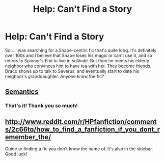 #+TITLE: Help: Can't Find a Story

* Help: Can't Find a Story
:PROPERTIES:
:Score: 7
:DateUnix: 1408994399.0
:DateShort: 2014-Aug-25
:FlairText: Request
:END:
So... I was searching for a Snape-centric fic that's quite long. It's definitely over 100k and I believe that Snape loses his magic or can't use it, and so retires to Spinner's End to live in solitude. But then he meets his elderly neighbor who convinces him to have tea with her. They become friends. Draco shows up to talk to Severus, and eventually start to date his neighbor's granddaughter. Anyone know the fic?


** [[https://www.fanfiction.net/s/6010521/1/Semantics][Semantics]]
:PROPERTIES:
:Author: boomberrybella
:Score: 3
:DateUnix: 1409001180.0
:DateShort: 2014-Aug-26
:END:

*** That's it! Thank you so much!
:PROPERTIES:
:Score: 1
:DateUnix: 1409148609.0
:DateShort: 2014-Aug-27
:END:


** [[http://www.reddit.com/r/HPfanfiction/comments/2c66tq/how_to_find_a_fanfiction_if_you_dont_remember_the/]]

Guide to finding a fic you don't know the name of. It's also in the sidebar. Good luck!
:PROPERTIES:
:Author: Imborednow
:Score: 1
:DateUnix: 1409107725.0
:DateShort: 2014-Aug-27
:END:
